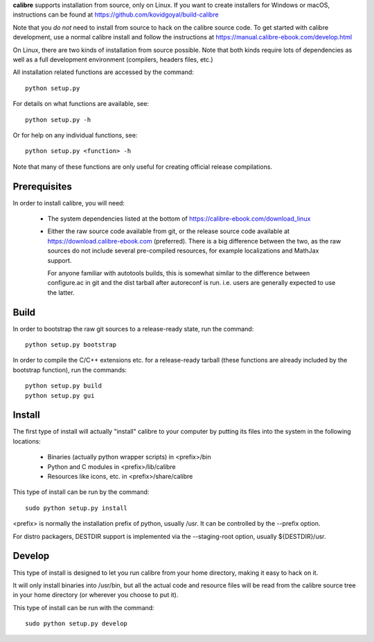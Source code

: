 **calibre** supports installation from source, only on Linux. If you want to
create installers for Windows or macOS, instructions can be found at
https://github.com/kovidgoyal/build-calibre

Note that you *do not* need to install from source to hack on the calibre
source code. To get started with calibre development, use a normal calibre
install and follow the instructions at
https://manual.calibre-ebook.com/develop.html

On Linux, there are two kinds of installation from source possible. Note that
both kinds require lots of dependencies as well as a full development
environment (compilers, headers files, etc.)

All installation related functions are accessed by the command::

    python setup.py

For details on what functions are available, see::

    python setup.py -h

Or for help on any individual functions, see::

    python setup.py <function> -h

Note that many of these functions are only useful for creating official release
compilations.

Prerequisites
=============

In order to install calibre, you will need:

  - The system dependencies listed at the bottom of
    https://calibre-ebook.com/download_linux

  - Either the raw source code available from git, or the release source code
    available at https://download.calibre-ebook.com (preferred). There is a big
    difference between the two, as the raw sources do not include several
    pre-compiled resources, for example localizations and MathJax support.

    For anyone familiar with autotools builds, this is somewhat similar to the
    difference between configure.ac in git and the dist tarball after
    autoreconf is run. i.e. users are generally expected to use the latter.

Build
=====

In order to bootstrap the raw git sources to a release-ready state, run the
command::

    python setup.py bootstrap

In order to compile the C/C++ extensions etc. for a release-ready tarball
(these functions are already included by the bootstrap function), run the
commands::

    python setup.py build
    python setup.py gui

Install
==========

The first type of install will actually "install" calibre to your computer by
putting its files into the system in the following locations:

  - Binaries (actually python wrapper scripts) in <prefix>/bin
  - Python and C modules in <prefix>/lib/calibre
  - Resources like icons, etc. in <prefix>/share/calibre

This type of install can be run by the command::

    sudo python setup.py install

<prefix> is normally the installation prefix of python, usually /usr.  It can
be controlled by the --prefix option.

For distro packagers, DESTDIR support is implemented via the --staging-root
option, usually ${DESTDIR}/usr.

Develop
=============

This type of install is designed to let you run calibre from your home
directory, making it easy to hack on it.

It will only install binaries into /usr/bin, but all the actual code and
resource files will be read from the calibre source tree in your home directory
(or wherever you choose to put it).

This type of install can be run with the command::

    sudo python setup.py develop
